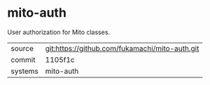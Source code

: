 * mito-auth

User authorization for Mito classes.

|---------+-------------------------------------------|
| source  | git:https://github.com/fukamachi/mito-auth.git   |
| commit  | 1105f1c  |
| systems | mito-auth |
|---------+-------------------------------------------|

